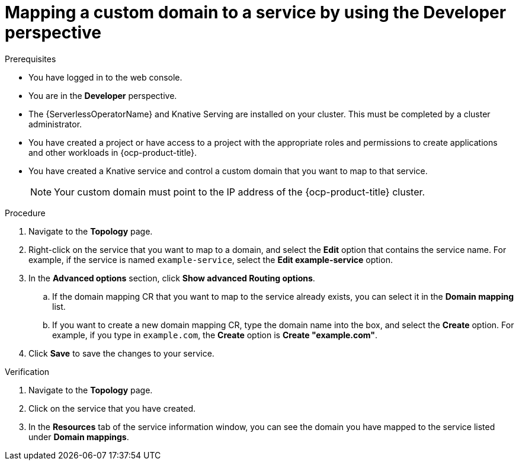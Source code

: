 // Module included in the following assemblies:
//
// * serverless/knative_serving/serverless-custom-domains.adoc

:_content-type: PROCEDURE
[id="serverless-domain-mapping-odc-developer_{context}"]
= Mapping a custom domain to a service by using the Developer perspective

.Prerequisites

* You have logged in to the web console.
* You are in the *Developer* perspective.
* The {ServerlessOperatorName} and Knative Serving are installed on your cluster. This must be completed by a cluster administrator.
* You have created a project or have access to a project with the appropriate roles and permissions to create applications and other workloads in {ocp-product-title}.
* You have created a Knative service and control a custom domain that you want to map to that service.
+
[NOTE]
====
Your custom domain must point to the IP address of the {ocp-product-title} cluster.
====

.Procedure

. Navigate to the *Topology* page.

. Right-click on the service that you want to map to a domain, and select the *Edit* option that contains the service name. For example, if the service is named `example-service`, select the *Edit example-service* option.

. In the *Advanced options* section, click *Show advanced Routing options*.
.. If the domain mapping CR that you want to map to the service already exists, you can select it in the *Domain mapping* list.
.. If you want to create a new domain mapping CR, type the domain name into the box, and select the *Create* option. For example, if you type in `example.com`, the *Create* option is *Create "example.com"*.

. Click *Save* to save the changes to your service.

.Verification

. Navigate to the *Topology* page.

. Click on the service that you have created.

. In the *Resources* tab of the service information window, you can see the domain you have mapped to the service listed under *Domain mappings*.
